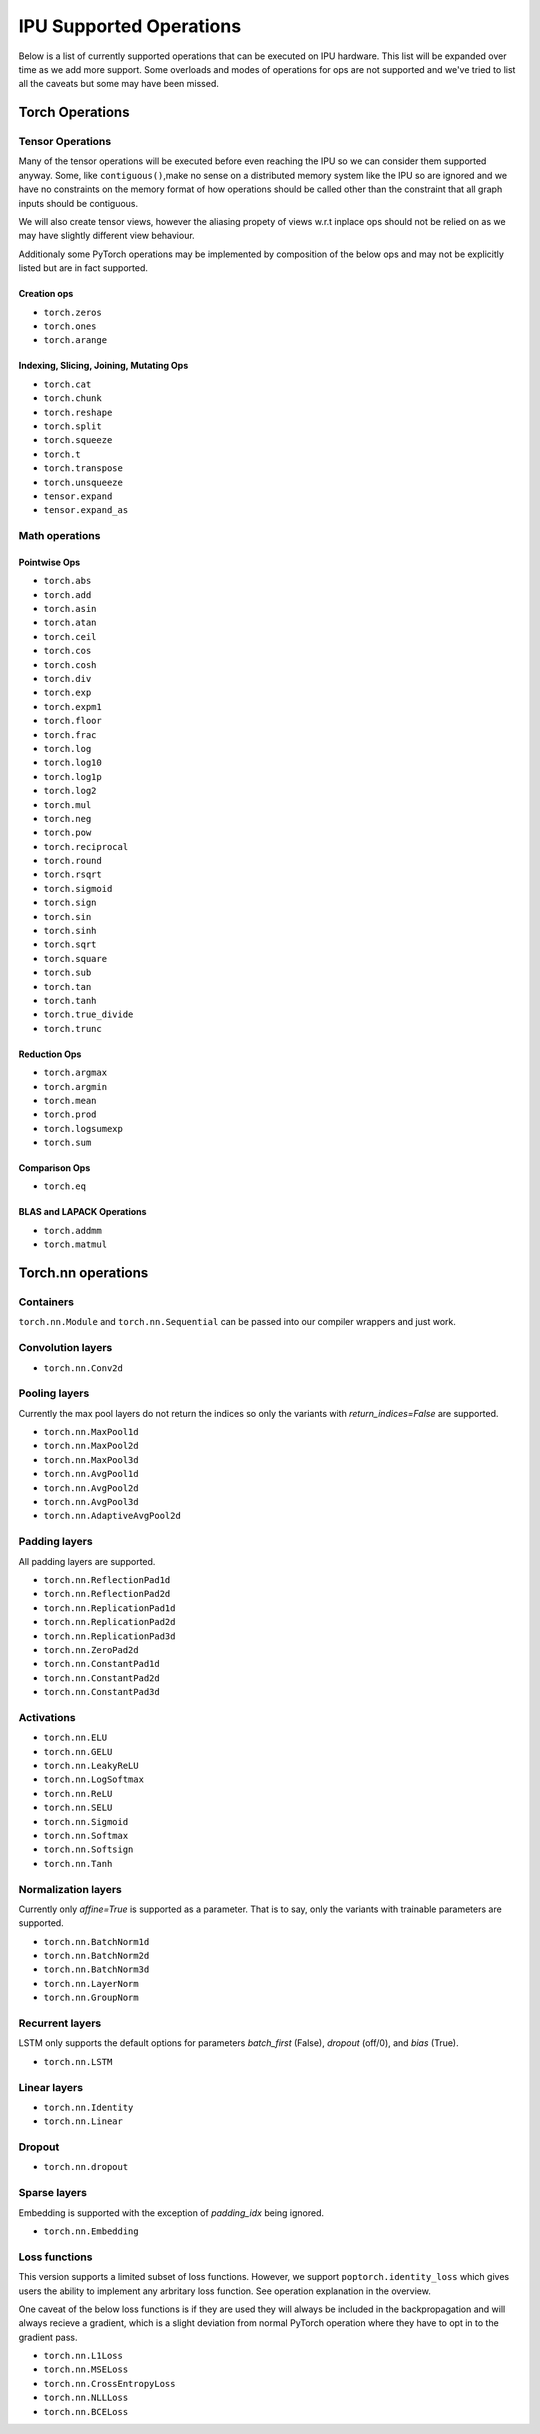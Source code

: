 .. _supported_ops:

************************
IPU Supported Operations
************************

Below is a list of currently supported operations that can be
executed on IPU hardware. This list will be expanded over time
as we add more support. Some overloads and modes of operations
for ops are not supported and we've tried to list all the caveats
but some may have been missed.


Torch Operations
================

Tensor Operations
-----------------

Many of the tensor operations will be executed before even reaching the IPU
so we can consider them supported anyway. Some, like ``contiguous()``,make
no sense on a distributed memory system like the IPU so are ignored and we
have no constraints on the memory format of how operations should be called
other than the constraint that all graph inputs should be contiguous.

We will also create tensor views, however the aliasing propety of views
w.r.t inplace ops should not be relied on as we may have slightly different
view behaviour.

Additionaly some PyTorch operations may be implemented by composition of
the below ops and may not be explicitly listed but are in fact supported.


Creation ops
''''''''''''

* ``torch.zeros``
* ``torch.ones``
* ``torch.arange``


Indexing, Slicing, Joining, Mutating Ops
''''''''''''''''''''''''''''''''''''''''

* ``torch.cat``
* ``torch.chunk``
* ``torch.reshape``
* ``torch.split``
* ``torch.squeeze``
* ``torch.t``
* ``torch.transpose``
* ``torch.unsqueeze``
* ``tensor.expand``
* ``tensor.expand_as``


Math operations
---------------

Pointwise Ops
'''''''''''''

* ``torch.abs``
* ``torch.add``
* ``torch.asin``
* ``torch.atan``
* ``torch.ceil``
* ``torch.cos``
* ``torch.cosh``
* ``torch.div``
* ``torch.exp``
* ``torch.expm1``
* ``torch.floor``
* ``torch.frac``
* ``torch.log``
* ``torch.log10``
* ``torch.log1p``
* ``torch.log2``
* ``torch.mul``
* ``torch.neg``
* ``torch.pow``
* ``torch.reciprocal``
* ``torch.round``
* ``torch.rsqrt``
* ``torch.sigmoid``
* ``torch.sign``
* ``torch.sin``
* ``torch.sinh``
* ``torch.sqrt``
* ``torch.square``
* ``torch.sub``
* ``torch.tan``
* ``torch.tanh``
* ``torch.true_divide``
* ``torch.trunc``



Reduction Ops
'''''''''''''

* ``torch.argmax``
* ``torch.argmin``
* ``torch.mean``
* ``torch.prod``
* ``torch.logsumexp``
* ``torch.sum``


Comparison Ops
''''''''''''''

* ``torch.eq``


BLAS and LAPACK Operations
''''''''''''''''''''''''''

* ``torch.addmm``
* ``torch.matmul``


Torch.nn operations
===================

Containers
----------

``torch.nn.Module`` and ``torch.nn.Sequential`` can be passed into our
compiler wrappers and just work.


Convolution layers
------------------

* ``torch.nn.Conv2d``


Pooling layers
--------------

Currently the max pool layers do not return the indices
so only the variants with `return_indices=False` are supported.

* ``torch.nn.MaxPool1d``
* ``torch.nn.MaxPool2d``
* ``torch.nn.MaxPool3d``
* ``torch.nn.AvgPool1d``
* ``torch.nn.AvgPool2d``
* ``torch.nn.AvgPool3d``
* ``torch.nn.AdaptiveAvgPool2d``

Padding layers
--------------

All padding layers are supported.

* ``torch.nn.ReflectionPad1d``
* ``torch.nn.ReflectionPad2d``
* ``torch.nn.ReplicationPad1d``
* ``torch.nn.ReplicationPad2d``
* ``torch.nn.ReplicationPad3d``
* ``torch.nn.ZeroPad2d``
* ``torch.nn.ConstantPad1d``
* ``torch.nn.ConstantPad2d``
* ``torch.nn.ConstantPad3d``


Activations
-----------

* ``torch.nn.ELU``
* ``torch.nn.GELU``
* ``torch.nn.LeakyReLU``
* ``torch.nn.LogSoftmax``
* ``torch.nn.ReLU``
* ``torch.nn.SELU``
* ``torch.nn.Sigmoid``
* ``torch.nn.Softmax``
* ``torch.nn.Softsign``
* ``torch.nn.Tanh``


Normalization layers
--------------------

Currently only `affine=True` is supported as a parameter. That is to say, only the variants with trainable parameters are supported.

* ``torch.nn.BatchNorm1d``
* ``torch.nn.BatchNorm2d``
* ``torch.nn.BatchNorm3d``
* ``torch.nn.LayerNorm``
* ``torch.nn.GroupNorm``

Recurrent layers
----------------

LSTM only supports the default options for parameters `batch_first` (False), `dropout` (off/0), and `bias` (True).

* ``torch.nn.LSTM``

Linear layers
-------------

* ``torch.nn.Identity``
* ``torch.nn.Linear``

Dropout
-------

* ``torch.nn.dropout``

Sparse layers
-------------

Embedding is supported with the exception of `padding_idx` being ignored.

* ``torch.nn.Embedding``

Loss functions
--------------

This version supports a limited subset of loss functions. However, we support
``poptorch.identity_loss`` which gives users the ability to implement any arbritary
loss function. See operation explanation in the overview.

One caveat of the below loss functions is if they are used they will always be included
in the backpropagation and will always recieve a gradient, which is a slight deviation from
normal PyTorch operation where they have to opt in to the gradient pass.

* ``torch.nn.L1Loss``
* ``torch.nn.MSELoss``
* ``torch.nn.CrossEntropyLoss``
* ``torch.nn.NLLLoss``
* ``torch.nn.BCELoss``